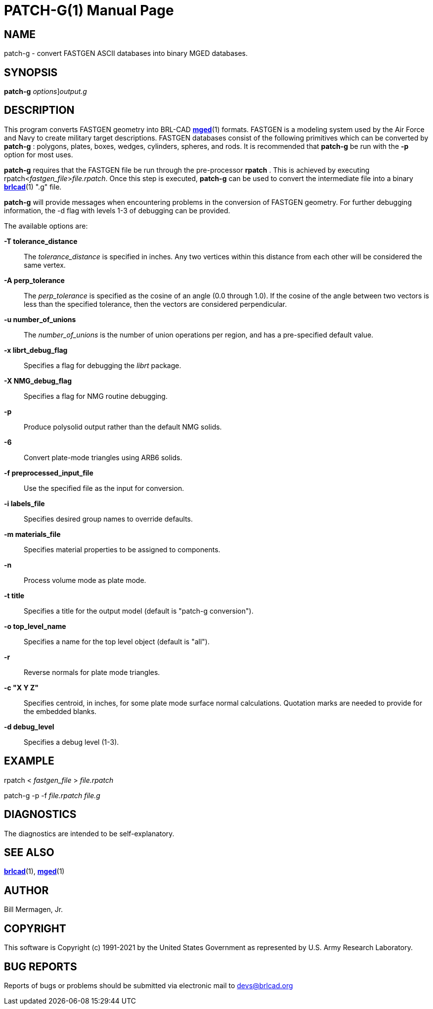 = PATCH-G(1)
BRL-CAD Team
:doctype: manpage
:man manual: BRL-CAD
:man source: BRL-CAD
:page-layout: base

== NAME

patch-g - convert FASTGEN ASCII databases into binary MGED databases.

== SYNOPSIS

*[cmd]#patch-g#* [[rep]_options_][rep]_output.g_

== DESCRIPTION

This program converts FASTGEN geometry into BRL-CAD xref:man:1/mged.adoc[*mged*](1) formats. FASTGEN is a modeling system used by the Air Force and Navy to create military target descriptions. FASTGEN databases consist of the following primitives which can be converted by *[cmd]#patch-g#* : polygons, plates, boxes, wedges, cylinders, spheres, and rods. It is recommended that *[cmd]#patch-g#* be run with the *[opt]#-p#* option for most uses.

*[cmd]#patch-g#* requires that the FASTGEN file be run through the pre-processor *[cmd]#rpatch#*  . This is achieved by executing rpatch<__fastgen_file__>__file.rpatch__. Once this step is executed, *[cmd]#patch-g#* can be used to convert the intermediate file into a binary xref:man:1/brlcad.adoc[*brlcad*](1) ".g" file.

*[cmd]#patch-g#* will provide messages when encountering problems in the conversion of FASTGEN geometry. For further debugging information, the -d flag with levels 1-3 of debugging can be provided.

The available options are:

*[opt]#-T tolerance_distance#* ::
The __tolerance_distance__ is specified in inches. Any two vertices within this distance from each other will be considered the same vertex.

*[opt]#-A perp_tolerance#* ::
The __perp_tolerance__ is specified as the cosine of an angle (0.0 through 1.0). If the cosine of the angle between two vectors is less than the specified tolerance, then the vectors are considered perpendicular.

*[opt]#-u number_of_unions#* ::
The __number_of_unions__ is the number of union operations per region, and has a pre-specified default value. 

*[opt]#-x librt_debug_flag#* ::
Specifies a flag for debugging the __librt__ package.

*[opt]#-X NMG_debug_flag#* ::
Specifies a flag for NMG routine debugging.

*[opt]#-p#* ::
Produce polysolid output rather than the default NMG solids.

*[opt]#-6#* ::
Convert plate-mode triangles using ARB6 solids.

*[opt]#-f preprocessed_input_file#* ::
Use the specified file as the input for conversion.

*[opt]#-i labels_file#* ::
Specifies desired group names to override defaults.

*[opt]#-m materials_file#* ::
Specifies material properties to be assigned to components.

*[opt]#-n#* ::
Process volume mode as plate mode.

*[opt]#-t title#* ::
Specifies a title for the output model (default is "patch-g conversion").

*[opt]#-o top_level_name#* ::
Specifies a name for the top level object (default is "all").

*[opt]#-r#* ::
Reverse normals for plate mode triangles.

*[opt]#-c "X Y Z"#* ::
Specifies centroid, in inches, for some plate mode surface normal calculations. Quotation marks are needed to provide for the embedded blanks.

*[opt]#-d debug_level#* ::
Specifies a debug level (1-3).

== EXAMPLE

rpatch < _fastgen_file_ > _file.rpatch_

patch-g -p -f _file.rpatch  file.g_

== DIAGNOSTICS

The diagnostics are intended to be self-explanatory.

== SEE ALSO

xref:man:1/brlcad.adoc[*brlcad*](1), xref:man:1/mged.adoc[*mged*](1)

== AUTHOR

Bill Mermagen, Jr.

== COPYRIGHT

This software is Copyright (c) 1991-2021 by the United States Government as represented by U.S. Army Research Laboratory.

== BUG REPORTS

Reports of bugs or problems should be submitted via electronic mail to mailto:devs@brlcad.org[]